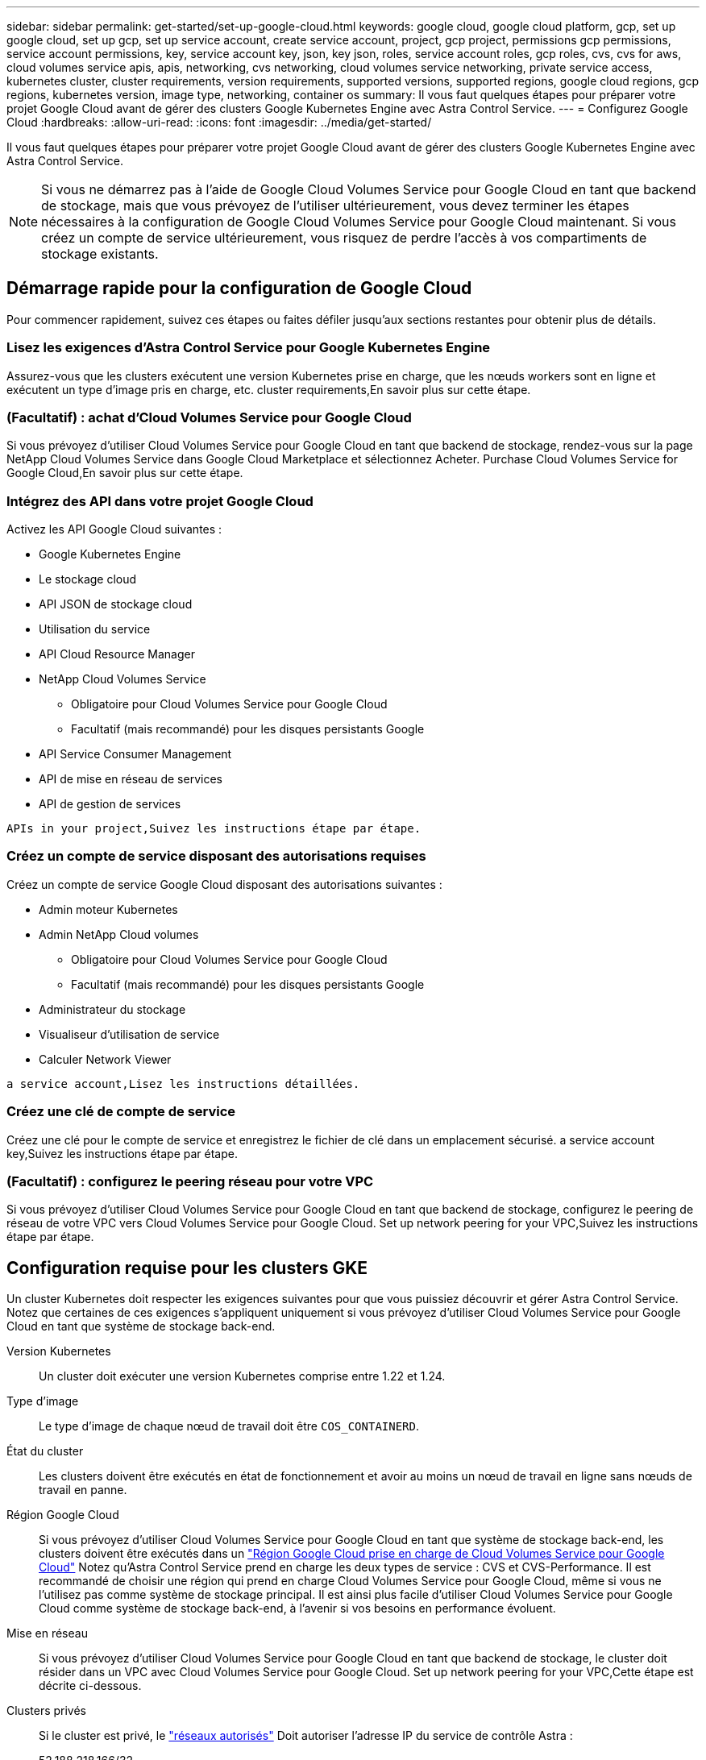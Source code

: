 ---
sidebar: sidebar 
permalink: get-started/set-up-google-cloud.html 
keywords: google cloud, google cloud platform, gcp, set up google cloud, set up gcp, set up service account, create service account, project, gcp project, permissions gcp permissions, service account permissions, key, service account key, json, key json, roles, service account roles, gcp roles, cvs, cvs for aws, cloud volumes service apis, apis, networking, cvs networking, cloud volumes service networking, private service access, kubernetes cluster, cluster requirements, version requirements, supported versions, supported regions, google cloud regions, gcp regions, kubernetes version, image type, networking, container os 
summary: Il vous faut quelques étapes pour préparer votre projet Google Cloud avant de gérer des clusters Google Kubernetes Engine avec Astra Control Service. 
---
= Configurez Google Cloud
:hardbreaks:
:allow-uri-read: 
:icons: font
:imagesdir: ../media/get-started/


[role="lead"]
Il vous faut quelques étapes pour préparer votre projet Google Cloud avant de gérer des clusters Google Kubernetes Engine avec Astra Control Service.


NOTE: Si vous ne démarrez pas à l'aide de Google Cloud Volumes Service pour Google Cloud en tant que backend de stockage, mais que vous prévoyez de l'utiliser ultérieurement, vous devez terminer les étapes nécessaires à la configuration de Google Cloud Volumes Service pour Google Cloud maintenant. Si vous créez un compte de service ultérieurement, vous risquez de perdre l'accès à vos compartiments de stockage existants.



== Démarrage rapide pour la configuration de Google Cloud

Pour commencer rapidement, suivez ces étapes ou faites défiler jusqu'aux sections restantes pour obtenir plus de détails.



=== Lisez les exigences d'Astra Control Service pour Google Kubernetes Engine

[role="quick-margin-para"]
Assurez-vous que les clusters exécutent une version Kubernetes prise en charge, que les nœuds workers sont en ligne et exécutent un type d'image pris en charge, etc.  cluster requirements,En savoir plus sur cette étape.



=== (Facultatif) : achat d'Cloud Volumes Service pour Google Cloud

[role="quick-margin-para"]
Si vous prévoyez d'utiliser Cloud Volumes Service pour Google Cloud en tant que backend de stockage, rendez-vous sur la page NetApp Cloud Volumes Service dans Google Cloud Marketplace et sélectionnez Acheter.  Purchase Cloud Volumes Service for Google Cloud,En savoir plus sur cette étape.



=== Intégrez des API dans votre projet Google Cloud

[role="quick-margin-para"]
Activez les API Google Cloud suivantes :

* Google Kubernetes Engine
* Le stockage cloud
* API JSON de stockage cloud
* Utilisation du service
* API Cloud Resource Manager
* NetApp Cloud Volumes Service
+
** Obligatoire pour Cloud Volumes Service pour Google Cloud
** Facultatif (mais recommandé) pour les disques persistants Google


* API Service Consumer Management
* API de mise en réseau de services
* API de gestion de services


[role="quick-margin-para"]
 APIs in your project,Suivez les instructions étape par étape.



=== Créez un compte de service disposant des autorisations requises

[role="quick-margin-para"]
Créez un compte de service Google Cloud disposant des autorisations suivantes :

* Admin moteur Kubernetes
* Admin NetApp Cloud volumes
+
** Obligatoire pour Cloud Volumes Service pour Google Cloud
** Facultatif (mais recommandé) pour les disques persistants Google


* Administrateur du stockage
* Visualiseur d'utilisation de service
* Calculer Network Viewer


[role="quick-margin-para"]
 a service account,Lisez les instructions détaillées.



=== Créez une clé de compte de service

[role="quick-margin-para"]
Créez une clé pour le compte de service et enregistrez le fichier de clé dans un emplacement sécurisé.  a service account key,Suivez les instructions étape par étape.



=== (Facultatif) : configurez le peering réseau pour votre VPC

[role="quick-margin-para"]
Si vous prévoyez d'utiliser Cloud Volumes Service pour Google Cloud en tant que backend de stockage, configurez le peering de réseau de votre VPC vers Cloud Volumes Service pour Google Cloud.  Set up network peering for your VPC,Suivez les instructions étape par étape.



== Configuration requise pour les clusters GKE

Un cluster Kubernetes doit respecter les exigences suivantes pour que vous puissiez découvrir et gérer Astra Control Service. Notez que certaines de ces exigences s'appliquent uniquement si vous prévoyez d'utiliser Cloud Volumes Service pour Google Cloud en tant que système de stockage back-end.

Version Kubernetes:: Un cluster doit exécuter une version Kubernetes comprise entre 1.22 et 1.24.
Type d'image:: Le type d'image de chaque nœud de travail doit être `COS_CONTAINERD`.
État du cluster:: Les clusters doivent être exécutés en état de fonctionnement et avoir au moins un nœud de travail en ligne sans nœuds de travail en panne.
Région Google Cloud:: Si vous prévoyez d'utiliser Cloud Volumes Service pour Google Cloud en tant que système de stockage back-end, les clusters doivent être exécutés dans un https://cloud.netapp.com/cloud-volumes-global-regions#cvsGc["Région Google Cloud prise en charge de Cloud Volumes Service pour Google Cloud"] Notez qu'Astra Control Service prend en charge les deux types de service : CVS et CVS-Performance. Il est recommandé de choisir une région qui prend en charge Cloud Volumes Service pour Google Cloud, même si vous ne l'utilisez pas comme système de stockage principal. Il est ainsi plus facile d'utiliser Cloud Volumes Service pour Google Cloud comme système de stockage back-end, à l'avenir si vos besoins en performance évoluent.
Mise en réseau:: Si vous prévoyez d'utiliser Cloud Volumes Service pour Google Cloud en tant que backend de stockage, le cluster doit résider dans un VPC avec Cloud Volumes Service pour Google Cloud.  Set up network peering for your VPC,Cette étape est décrite ci-dessous.
Clusters privés:: Si le cluster est privé, le https://cloud.google.com/kubernetes-engine/docs/concepts/private-cluster-concept["réseaux autorisés"^] Doit autoriser l'adresse IP du service de contrôle Astra :
+
--
52.188.218.166/32

--
Mode d'opération pour un cluster GKE:: Vous devez utiliser le mode de fonctionnement standard. Le mode pilote automatique n'a pas encore été testé. link:https://cloud.google.com/kubernetes-engine/docs/concepts/types-of-clusters#modes["En savoir plus sur les modes de fonctionnement"^].




== Facultatif : achetez Cloud Volumes Service pour Google Cloud

Astra Control Service peut utiliser Cloud Volumes Service pour Google Cloud comme backend de stockage pour vos volumes persistants. Si vous prévoyez d'utiliser ce service, vous devez acheter Cloud Volumes Service pour Google Cloud à partir de Google Cloud Marketplace pour activer la facturation des volumes persistants.

.Étape
. Accédez au https://console.cloud.google.com/marketplace/product/endpoints/cloudvolumesgcp-api.netapp.com["Page NetApp Cloud Volumes Service"^] Dans Google Cloud Marketplace, sélectionnez *Acheter* et suivez les invites.
+
https://cloud.google.com/solutions/partners/netapp-cloud-volumes/quickstart#purchase_the_service["Suivez des instructions détaillées dans la documentation Google Cloud pour acheter et activer le service"^].





== Activez les API dans votre projet

Votre projet nécessite des autorisations pour accéder à des API Google Cloud spécifiques. Les API sont utilisées pour interagir avec les ressources Google Cloud, comme les clusters Google Kubernetes Engine (GKE) et le stockage NetApp Cloud Volumes Service.

.Étape
. https://cloud.google.com/endpoints/docs/openapi/enable-api["Utilisez la console Google Cloud ou l'interface de ligne de commande gCloud pour activer les API suivantes"^]:
+
** Google Kubernetes Engine
** Le stockage cloud
** API JSON de stockage cloud
** Utilisation du service
** API Cloud Resource Manager
** NetApp Cloud Volumes Service (requis pour Cloud Volumes Service pour Google Cloud)
** API Service Consumer Management
** API de mise en réseau de services
** API de gestion de services




La vidéo suivante montre comment activer les API à partir de la console Google Cloud.

video::video-enable-gcp-apis.mp4[width=848,height=480]


== Créez un compte de service

Astra Control Service utilise un compte de service Google Cloud pour faciliter la gestion des données applicatives Kubernetes pour votre compte.

.Étapes
. Rendez-vous sur Google Cloud et https://cloud.google.com/iam/docs/creating-managing-service-accounts#creating_a_service_account["créez un compte de service à l'aide de la console, de la commande gcloud ou d'une autre méthode préférée"^].
. Accordez au compte de service les rôles suivants :
+
** *Kubernetes Engine Admin* - utilisé pour répertorier les clusters et créer un accès administrateur pour gérer les applications.
** *NetApp Cloud volumes Admin* : permet de gérer le stockage persistant pour les applications.
** *Administrateur de stockage* - utilisé pour gérer des compartiments et des objets pour les sauvegardes d'applications.
** *Visualiseur d'utilisation du service* - utilisé pour vérifier si les API Cloud Volumes Service requises pour Google Cloud sont activées.
** *Compute Network Viewer* : permet de vérifier si le VPC Kubernetes est autorisé à atteindre Cloud Volumes Service pour Google Cloud.




Si vous souhaitez utiliser gcloud, vous pouvez suivre les étapes de l'interface Astra Control. Sélectionnez *compte > informations d'identification > Ajouter informations d'identification*, puis *instructions*.

Si vous souhaitez utiliser la console Google Cloud, la vidéo suivante montre comment créer le compte de service à partir de la console.

video::video-create-gcp-service-account.mp4[width=848,height=480]


=== Configurez le compte de service pour un VPC partagé

Pour gérer les clusters GKE qui résident dans un projet, mais qui utilisent un VPC depuis un autre projet (un VPC partagé), vous devez spécifier le compte de service Astra comme membre du projet hôte avec le rôle *Compute Network Viewer*.

.Étapes
. Depuis la console Google Cloud, allez à *IAM & Admin* et sélectionnez *comptes de service*.
. Découvrez le compte de service Astra link:set-up-google-cloud.html#create-a-service-account["les autorisations requises"] puis copiez l'adresse e-mail.
. Rendez-vous sur votre projet hôte et sélectionnez *IAM & Admin* > *IAM*.
. Sélectionnez *Ajouter* et ajoutez une entrée pour le compte de service.
+
.. *Nouveaux membres* : saisissez l'adresse électronique du compte de service.
.. *Rôle* : sélectionnez *Compute Network Viewer*.
.. Sélectionnez *Enregistrer*.




L'ajout d'un cluster GKE utilisant un VPC partagé fonctionnera entièrement avec Astra.



== Créez une clé de compte de service

Au lieu de fournir un nom d'utilisateur et un mot de passe à Astra Control Service, vous fournissez une clé de compte de service lorsque vous ajoutez votre premier cluster. Astra Control Service utilise la clé du compte de service pour établir l'identité du compte de service que vous venez de configurer.

La clé de compte de service est en texte brut stockée au format JSON (JavaScript Object notation). Elle contient des informations sur les ressources GCP auxquelles vous êtes autorisé à accéder.

Vous ne pouvez afficher ou télécharger le fichier JSON que lorsque vous créez la clé. Cependant, vous pouvez créer une nouvelle clé à tout moment.

.Étapes
. Rendez-vous sur Google Cloud et https://cloud.google.com/iam/docs/creating-managing-service-account-keys#creating_service_account_keys["créez une clé de compte de service à l'aide de la console, de la commande gcloud ou d'une autre méthode préférée"^].
. Lorsque vous y êtes invité, enregistrez le fichier de clé de compte de service dans un emplacement sécurisé.


La vidéo suivante montre comment créer la clé de compte de service à partir de la console Google Cloud.

video::video-create-gcp-service-account-key.mp4[width=848,height=480]


== Facultatif : configurez le peering réseau pour votre VPC

Si vous prévoyez d'utiliser Cloud Volumes Service pour Google Cloud comme service interne de stockage, la dernière étape consiste à configurer le peering de réseau depuis votre VPC vers Cloud Volumes Service pour Google Cloud.

Le moyen le plus simple de configurer le peering de réseau est d'obtenir les commandes gcloud directement depuis Cloud Volumes Service. Les commandes sont disponibles depuis Cloud Volumes Service lors de la création d'un nouveau système de fichiers.

.Étapes
. https://cloud.netapp.com/cloud-volumes-global-regions#cvsGcp["Accédez à NetApp Cloud Central's Global régions Maps"^] Et identifiez le type de service que vous allez utiliser dans la région Google Cloud où se trouve votre cluster.
+
Cloud Volumes Service propose deux types de services : CVS et CVS-Performance. https://cloud.google.com/solutions/partners/netapp-cloud-volumes/service-types["En savoir plus sur ces types de service"^].

. https://console.cloud.google.com/netapp/cloud-volumes/volumes["Accédez à Cloud volumes dans Google Cloud Platform"^].
. Sur la page *volumes*, sélectionnez *Créer*.
. Sous *Type de service*, sélectionnez *CVS* ou *CVS-Performance*.
+
Vous devez choisir le type de service adapté à votre région Google Cloud. Il s'agit du type de service que vous avez identifié à l'étape 1. Après avoir sélectionné un type de service, la liste des régions de la page est mise à jour avec les régions où ce type de service est pris en charge.

+
Après cette étape, il vous suffit de saisir vos informations réseau pour obtenir les commandes.

. Sous *région*, sélectionnez votre région et votre zone.
. Sous *Détails du réseau*, sélectionnez votre VPC.
+
Si vous n'avez pas configuré le peering de réseau, la notification suivante s'affiche :

+
image:gcp-peering.gif["Une capture d'écran de la console Google Cloud sur laquelle un bouton intitulé Afficher les commandes configurer le peering réseau s'affiche."]

. Sélectionnez le bouton pour afficher les commandes de configuration du peering réseau.
. Copiez les commandes et exécutez-les dans Cloud Shell.
+
Pour plus de détails sur l'utilisation de ces commandes, reportez-vous au https://cloud.google.com/solutions/partners/netapp-cloud-volumes/quickstart#configure_private_services_access_and_set_up_network_peering["Service de démarrage rapide pour Cloud Volumes Service pour GCP"^].

+
https://cloud.google.com/solutions/partners/netapp-cloud-volumes/setting-up-private-services-access["En savoir plus sur la configuration de l'accès aux services privés et la configuration du peering de réseau"^].

. Une fois terminé, vous pouvez sélectionner Annuler sur la page *Créer un système de fichiers*.
+
Nous avons commencé à créer ce volume uniquement pour obtenir les commandes pour le peering réseau.


